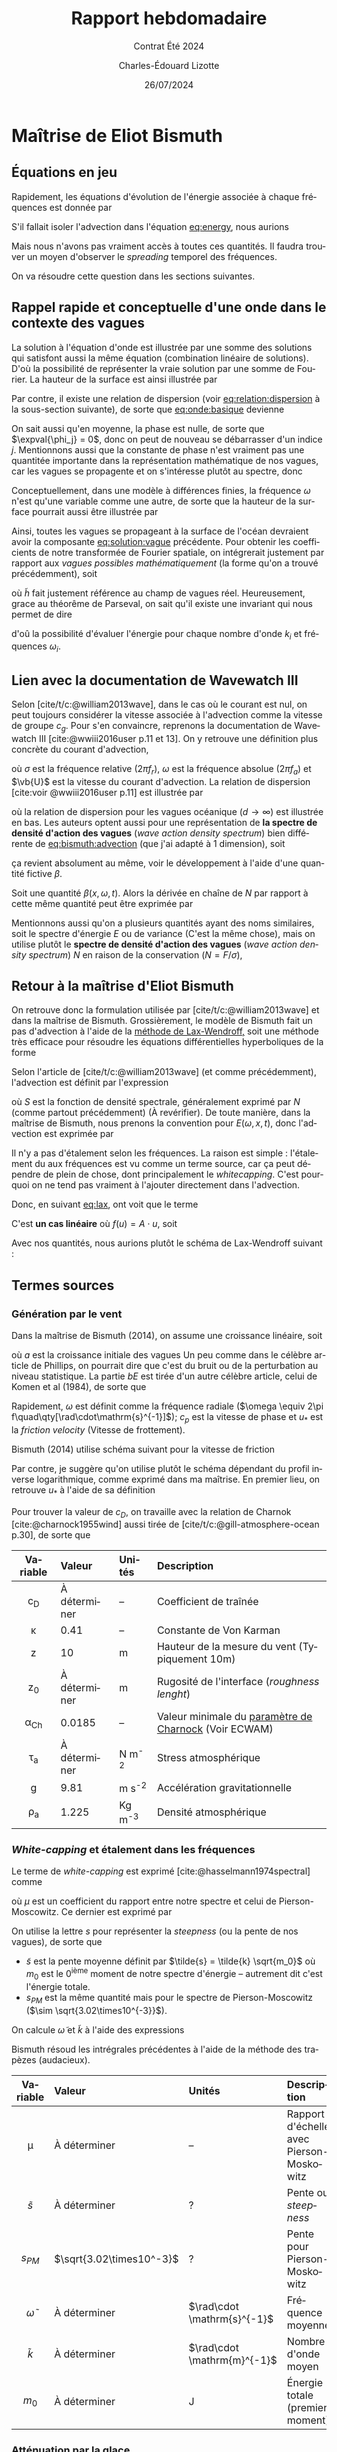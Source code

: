 #+title: Rapport hebdomadaire
#+subtitle: Contrat Été 2024
#+author: Charles-Édouard Lizotte
#+date:26/07/2024
#+LANGUAGE: fr
#+BIBLIOGRAPHY: master-bibliography.bib
#+OPTIONS: toc:nil title:nil 
#+LaTeX_class: org-report

\mytitlepage
\tableofcontents\newpage

* Maîtrise de Eliot Bismuth

** Équations en jeu
Rapidement, les équations d'évolution de l'énergie associée à chaque fréquences est donnée par
#+name:eq:energy
\begin{equation}
   \frac{1}{c_g}\dv{E}{t} = (1-f_i)\qty(S_{in} + S_{wc}) + f_i S_{ice}.
\end{equation}

S'il fallait isoler l'advection dans l'équation [[eq:energy]], nous aurions
#+name:eq:bismuth:advection
\begin{equation}
   \pdv{E(\omega,x,t)}{t} + \dot{x}\pdv{E}{x} + \dot{\omega} \pdv{E}{\omega} = 0
\end{equation}
Mais nous n'avons pas vraiment accès à toutes ces quantités.
Il faudra trouver un moyen d'observer le /spreading/ temporel des fréquences.\bigskip

\nb On va résoudre cette question dans les sections suivantes.

** Rappel rapide et conceptuelle d'une onde dans le contexte des vagues
La solution à l'équation d'onde est illustrée par une somme des solutions qui satisfont aussi la même équation (combination linéaire de solutions).
D'où la possibilité de représenter la vraie solution par une somme de Fourier.
La hauteur de la surface est ainsi illustrée par
#+name:eq:onde:basique
\begin{equation}
   h(\vb{x},t) = \sum_{i,j,k} A_{i,j,k}\cdot\sin(k_{x,i} \cdot x + k_{y,i}\cdot y - \omega_j t + \phi_k)\quad
    \text{où}\quad\left\lbrace\begin{matrix}
      k_{x,i} = k\cos(\theta_{i}), \\
      k_{y,i} = k\sin(\theta_{i}). \\
    \end{matrix}\right.
\end{equation}
Par contre, il existe une relation de dispersion (voir [[eq:relation:dispersion]] à la sous-section suivante), de sorte que [[eq:onde:basique]] devienne
\begin{equation}
   h(\vb{x},t) = \sum_{i,j} A_{i,j}\cdot\sin(\vb{k}(\theta_i)\cdot \vb{x} - \omega(\theta_i)\cdot t + \phi_j)
\end{equation}
On sait aussi qu'en moyenne, la phase est nulle, de sorte que $\expval{\phi_j} = 0$, donc on peut de nouveau se débarrasser d'un indice $j$.
Mentionnons aussi que la constante de phase n'est vraiment pas une quantitée importante dans la représentation mathématique de nos vagues, car les vagues se propagente et on s'intéresse plutôt au spectre, donc
\begin{equation}
   h(\vb{x},t) = \sum_{i} A_{i} \cdot\sin(\vb{k}_i \cdot \vb{x} - \omega_i \cdot t)
\end{equation}
Conceptuellement, dans une modèle à différences finies, la fréquence $\omega$ n'est qu'une variable comme une autre, de sorte que la hauteur de la surface pourrait aussi être illustrée par
#+name:eq:solution:vague
\begin{equation}
   \boxed{\quad h(\vb{x},t,k) = A(k) \cdot\sin(\vb{k} \cdot \vb{x} - \sqrt{gk}\cdot t).\quad}
\end{equation}
Ainsi, toutes les vagues se propageant à la surface de l'océan devraient avoir la composante [[eq:solution:vague]] précédente.
Pour obtenir les coefficients de notre transformée de Fourier spatiale, on intégrerait justement par rapport aux /vagues possibles mathématiquement/ (la forme qu'on a trouvé précédemment), soit
\begin{equation}
   A(k,t) = \iint_0^{x_{max}} \tilde{h}(\vb{x},t,k) \cdot \sin(\vb{k} \cdot \vb{x} - \sqrt{gk}\cdot t) \dd x\dd y.
\end{equation}
où $\tilde{h}$ fait justement référence au champ de vagues réel. 
Heureusement, grace au théorême de Parseval, on sait qu'il existe une invariant qui nous permet de dire
\begin{equation}
   E(t) \propto \sum_i \qty[A(k_i,t)]^2 = \sum_i \qty[h(\vb{x}_i,t)]^2
\end{equation}
d'oû la possibilité d'évaluer l'énergie pour chaque nombre d'onde $k_i$ et fréquences $\omega_i$.

** Lien avec la documentation de Wavewatch III 
Selon [cite/t/c:@william2013wave], dans le cas où le courant est nul, on peut toujours considérer la vitesse associée à l'advection comme la vitesse de groupe $c_g$.
Pour s'en convaincre, reprenons la documentation de Wavewatch III [cite:@wwiii2016user p.11 et 13].
On y retrouve une définition plus concrète du courant d'advection,
\begin{subequations}
\begin{align}
   & \dot{\vb{x}} = \vb{c}_g + \vb{U},\grande\\
   & \omega = \sigma + \vb{k}\cdot \vb{U},
\end{align}
\end{subequations}
où $\sigma$ est la fréquence relative ($2\pi f_r$), $\omega$ est la fréquence absolue ($2\pi f_a$) et $\vb{U}$ est la vitesse du courant d'advection. 
La relation de dispersion [cite:voir @wwiii2016user p.11] est illustrée par
#+name:eq:relation:dispersion
\begin{subequations}
\begin{align}
   &\sigma = \sqrt{ gk \tanh kd }, \\
   &\lim_{d\rightarrow\infty} \sigma = \sqrt{gk},
\end{align}
\end{subequations}
où la relation de dispersion pour les vagues océanique ($d\rightarrow\infty$) est illustrée en bas.
Les auteurs optent aussi pour une représentation de *la spectre de densité d'action des vagues* (/wave action density spectrum/) bien différente de [[eq:bismuth:advection]] (que j'ai adapté à 1 dimension), soit
\begin{equation}
   \pdv{N}{t} + \pdv{}{x}\qty(\dot{x} N) + \pdv{}{k} \qty(\dot{k}N)  = 0.
\end{equation}
ça revient absolument au même, voir le développement à l'aide d'une quantité fictive $\beta$.\bigskip

\exemple Soit une quantité $\beta(x,\omega,t)$.
Alors la dérivée en chaîne de $N$ par rapport à cette même quantité peut être exprimée par
\begin{align}
   \pdv{}{\beta}\qty(\dot{\beta} N) &= \pdv{}{\beta} \qty(\pdv{\beta}{t} N),\nonumber\\
   &= N \qty(\pdv{}{\beta} \qty(\pdv{\beta}{t})) + \pdv{\beta}{t}\pdv{N}{\beta},\nonumber\\
   &= N \qty(\pdv{}{t} \qty(\pdv{\beta}{\beta})) + \pdv{\beta}{t}\pdv{N}{\beta},\nonumber\\
   &= N \qty(\pdv{}{t} \qty(1)) + \pdv{\beta}{t}\pdv{N}{\beta},\nonumber\\
   &= \dot{\beta}\pdv{N}{\beta}.
\end{align}
Mentionnons aussi qu'on a plusieurs quantités ayant des noms similaires, soit le spectre d'énergie $E$ ou de variance (C'est la même chose), mais on utilise plutôt le *spectre de densité d'action des vagues* (/wave action density spectrum/) $N$ en raison de la conservation ($N = F/\sigma$),
\begin{equation}
  \boxed{\quad \grande\dv{N}{t} = \frac{S}{\sigma}.\quad }
\end{equation}

** Retour à la maîtrise d'Eliot Bismuth

On retrouve donc la formulation utilisée par [cite/t/c:@william2013wave] et dans la maîtrise de Bismuth.
Grossièrement, le modèle de Bismuth fait un pas d'advection à l'aide de la [[https://en.wikipedia.org/wiki/Lax%E2%80%93Wendroff_method][méthode de Lax-Wendroff,]] soit une méthode très efficace pour résoudre les équations différentielles hyperboliques de la forme
#+name:eq:lax
\begin{equation}
   \pdv{u(x,t)}{t} = \pdv{}{x}\qty(f(u(x,t))).
\end{equation}
Selon l'article de [cite/t/c:@william2013wave] (et comme précédemment), l'advection est définit par l'expression
\begin{equation}
   \dv{S}{t} = \pdv{S}{t} + c_g \pdv{S}{x} = 0,
\end{equation}
où $S$ est la fonction de densité spectrale, généralement exprimé par $N$ (comme partout précédemment) (À revérifier).
De toute manière, dans la maîtrise de Bismuth, nous prenons la convention pour $E(\omega,x,t)$, donc l'advection est exprimée par
#+name:eq:advec:bismuth
\begin{equation}
   \dv{E}{t} = \pdv{E}{t} + c_g \pdv{E}{x} = 0,
\end{equation}

\nb Il n'y a pas d'étalement selon les fréquences.
La raison est simple : l'étalement du aux fréquences est vu comme un terme source, car ça peut dépendre de plein de chose, dont principalement le /whitecapping/.
C'est pourquoi on ne tend pas vraiment à l'ajouter directement dans l'advection.\bigskip

Donc, en suivant [[eq:lax]], ont voit que le terme
\begin{equation}
   c_g \pdv{E}{x} = \pdv{}{x} \qty(c_g E) = \pdv{}{x} \qty(f(E(x,t))) \quad\quad \text{où} \quad\quad f\qty(E(x,t)) = c_g E.
\end{equation}
C'est *un cas linéaire* où $f(u) = A\cdot u$, soit
\begin{equation}
   u_i^{n+1} = u_i^n - \qty(\frac{\Delta t}{2\Delta x}) A \qty[u^n_{i+1} - u^n_{i-1}] + \qty(\frac{\Delta t^2}{2 \Delta x^2})A^2 \qty[u^n_{i+1} -2u^n_{i} + u^n_{i-1}],
\end{equation}
Avec nos quantités, nous aurions plutôt le schéma de Lax-Wendroff suivant : 
\begin{equation}
   \boxed{\quad E_i^{n+1} = E_i^n - \qty(\frac{\Delta t}{2\Delta x}) c_g \qty[E^n_{i+1} - E^n_{i-1}] + \qty(\frac{\Delta t^2}{2 \Delta x^2})c_g^2 \qty[E^n_{i+1} -2E^n_{i} + E^n_{i-1}].\quad}
\end{equation}

** Termes sources

*** Génération par le vent

Dans la maîtrise de Bismuth (2014), on assume une croissance linéaire, soit
\begin{equation}
   S = a + bE,
\end{equation}
où $a$ est la croissance initiale des vagues
Un peu comme dans le célèbre article de Phillips, on pourrait dire que c'est du bruit ou de la perturbation au niveau statistique.
La partie $bE$ est tirée d'un autre célèbre article, celui de Komen et al (1984), de sorte que
\begin{equation}
   b = 0.25\qty(\frac{\rho_A}{\rho_W})\omega\qty(28\frac{u_*}{c_p} - 1).
\end{equation}
Rapidement, $\omega$ est définit comme la fréquence radiale ($\omega \equiv 2\pi f\quad\qty[\rad\cdot\mathrm{s}^{-1}]$); $c_p$ est la vitesse de phase et $u_*$ est la /friction velocity/ (Vitesse de frottement).\bigskip

Bismuth (2014) utilise schéma suivant pour la vitesse de friction
\begin{equation}
   u_* = \left\lbrace \begin{matrix}
     &U_{10}\sqrt{1.2875\times10^{-3}} & \text{pour}\quad U_{10} < 7.5\ \mathrm{ms}^{-1}\\
     &U_{10}\sqrt{\qty(0.8+0.065U_{10})\times10^{-3}} & \text{pour}\quad U_{10}\geq 7.5\ \mathrm{ms}^{-1}\\
   \end{matrix}\right.
\end{equation}




Par contre, je suggère qu'on utilise plutôt le schéma dépendant du profil inverse logarithmique, comme exprimé dans ma maîtrise.
En premier lieu, on retrouve $u_*$ à l'aide de sa définition
\begin{equation}
   u_* = \sqrt{c_D} u_{10}.
\end{equation}


Pour trouver la valeur de $c_D$, on travaille avec la relation de Charnok [cite:@charnock1955wind] aussi tirée de [cite/t/c:@gill-atmosphere-ocean p.30], de sorte que 
#+name:cd
\begin{align}
   &&c_D = \qty[\frac{\kappa}{\ln(z/z_{\pt0})}]_{\pt z=10\pt m}^2
   && \text{où} &&
   z_0 = \frac{\alpha_{Ch}\tau_a}{\rho_a g} = \frac{\alpha_{Ch} c_D |u_{10}|^2}{g}. &&
\end{align}

|    <c>    | <l>          | <l>       | <l>                                                   |
| Variable  | Valeur       | Unités    | Description                                           |
|-----------+--------------+-----------+-------------------------------------------------------|
|    c_D    | À déterminer | --        | Coefficient de traînée                                |
|  \kappa   | 0.41         | --        | Constante de Von Karman                               |
|     z     | 10           | m         | Hauteur de la mesure du vent (Typiquement 10m)        |
|    z_0    | À déterminer | m         | Rugosité de l'interface (/roughness lenght/)            |
| \alpha_Ch | 0.0185       | --        | Valeur minimale du [[https://codes.ecmwf.int/grib/param-db/148][paramètre de Charnock]] (Voir ECWAM) |
|  \tau_a   | À déterminer | N m^{-2}  | Stress atmosphérique                                  |
|     g     | 9.81         | m s^{-2}  | Accélération gravitationnelle                         |
|  \rho_a   | 1.225        | Kg m^{-3} | Densité atmosphérique                                 |


*** /White-capping/ et étalement dans les fréquences

Le terme de /white-capping/ est exprimé [cite:@hasselmann1974spectral] comme
\begin{equation}
   S_{wc} = -\mu kE,
\end{equation}
où $\mu$ est un coefficient du rapport entre notre spectre et celui de Pierson-Moscowitz.
Ce dernier est exprimé par
\begin{equation}
   \mu - 2.36\times 10^{-5} \qty(\frac{\tilde{s}}{s_{PS}})^4 \frac{\tilde{\omega}}{\tilde{k}}.
\end{equation}
On utilise la lettre $s$ pour représenter la /steepness/ (ou la pente de nos vagues), de sorte que
+ $\tilde{s}$ est la pente moyenne définit par $\tilde{s} = \tilde{k} \sqrt{m_0}$ où $m_0$ est le $0^\text{ième}$ moment de notre spectre d'énergie -- autrement dit c'est l'énergie totale.
+ $s_{PM}$ est la même quantité mais pour le spectre de Pierson-Moscowitz ($\sim \sqrt{3.02\times10^{-3}}$).
On calcule $\tilde{\omega}$ et $\tilde{k}$ à l'aide des expressions
\begin{subequations}
\begin{align}
   \tilde{\omega} =& \qty[m_0^{-1} \int_0^\infty \omega^{-1} E(\omega)\pt \dd \omega\ \ ]^{-1} \\
   \tilde{k} =& \qty[m_0^{-1} \int_0^\infty k^{-1/2} E(\omega)\pt \dd \omega]^{-2}
\end{align}
\end{subequations}
Bismuth résoud les intrégrales précédentes à l'aide de la méthode des trapèzes (audacieux).

|       <c>        | <l>                      | <l>                         | <l>                                      |
|     Variable     | Valeur                   | Unités                      | Description                              |
|------------------+--------------------------+-----------------------------+------------------------------------------|
|       \mu        | À déterminer             | --                          | Rapport d'échelle avec Pierson-Moskowitz |
|   $\tilde{s}$    | À déterminer             | ?                           | Pente ou /steepness/                       |
|     $s_{PM}$     | $\sqrt{3.02\times10^-3}$ | ?                           | Pente pour Pierson-Moskowitz             |
| $\tilde{\omega}$ | À déterminer             | $\rad\cdot \mathrm{s}^{-1}$ | Fréquence moyenne                        |
|   $\tilde{k}$    | À déterminer             | $\rad\cdot \mathrm{m}^{-1}$ | Nombre d'onde moyen                      |
|      $m_0$       | À déterminer             | J                           | Énergie totale (premier moment)          |

*** Atténuation par la glace

L'atténuation par la glace prend une forme très simple, soit
\begin{equation}
   S_{ice} = -\alpha E
\end{equation}
où $\alpha$ est définit comme
\begin{equation}
   \alpha = \frac{\bar{\alpha}}{\expval{D}}.
\end{equation}
Officiellement les quantités précédentes sont
+ $\bar{\alpha}$, soit un coefficient d'atténuation empirique,
+ $\expval{D}$, la taille moyenne des floes.
Il faut résoudre un polynôme pour obtenir la quantité $\bar{\alpha}$, malheureusement.

|      <c>       | <l>          | <l>               | <l>                                   |
|    Variable    | Valeur       | Unités            | Description                           |
|----------------+--------------+-------------------+---------------------------------------|
|     \alpha     | À déterminer | $\mathrm{m}^{-1}$ | Coefficient d'atténuation             |
| $\bar{\alpha}$ | À déterminer | ?                 | Autre coefficient qui dépend de tout. |
|  $\expval{D}$  | À déterminer | m                 | Taille moyenne des floes              |



*** Limitation du changement de densité d'action

\begin{equation}
   \Delta S_{max} = \frac{8.1\times10^{-4}}{2\omega k^3 c_g}
\end{equation}


* Installation LaTeX avec Archlinux

Comme à l'habitude, une installation complète de [[https://wiki.archlinux.org/title/TeX_Live][TexLive]] est toujours nécessaire lors d'un changement de distribution.
À l'instar d'Ubuntu, l'action /sudo apt-get install texlive-full/ n'est pas disponible, car le concept de Archlinux est de tout compartimenter dans le but de minimiser les /packages/ actifs. 
Grossièrement, voici comment installer tous les compartiments nécessaire au fonctionnement de mon préambule LaTeX Org-Mode (en une seule commande) : 
#+begin_src bash
 >>> sudo pacman -S texlive-basic texlive-latex texlive-latexrecommended
                           texlive-fontsrecommended texlive-fontsextra texlive-bibtexextra
                           texlive-mathscience texlive-binextra texlive-latexextra
			   biber
#+end_src
+ Le /package/ « biblatex » est installée à l'aide de la *texlive-bibtexextra*. 
+ La commande /latexmk/ est installée à l'aide de [[https://bbs.archlinux.org/viewtopic.php?id=286621][texlive-binextra]].
+ Le /package/ « csquote » est installé à l'aide de [[https://bbs.archlinux.org/viewtopic.php?id=63529][texlive-latexextra]].
+ Pour faire marche LaTeX en Français, il faut installer [[https://archlinux.org/packages/extra/any/texlive-langfrench/][texlive-langfrench]].
+ Besoin de Biber pour gérer le lien entre les citations et la bibliographie (voir [[https://wiki.archlinux.org/title/TeX_Live][la page de Texlive]]). 


#+print_bibliography:
